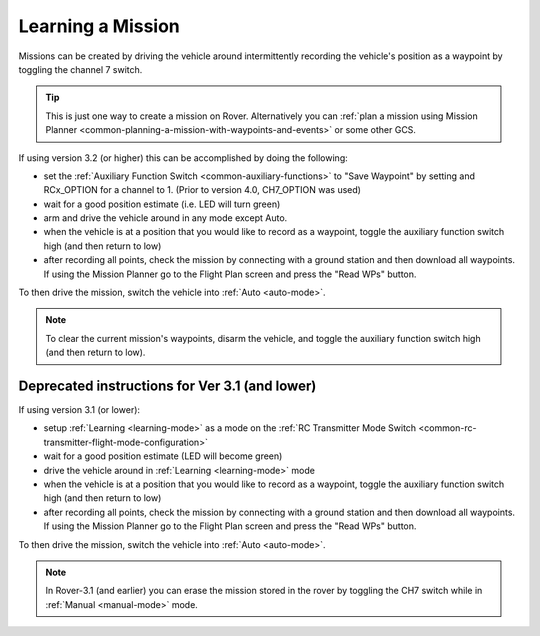 .. _learning-a-mission:

==================
Learning a Mission
==================

Missions can be created by driving the vehicle around intermittently recording the vehicle's position as a waypoint by toggling the channel 7 switch.

.. tip::

   This is just one way to create a mission on Rover. Alternatively you can :ref:`plan a mission using Mission Planner <common-planning-a-mission-with-waypoints-and-events>` or some other GCS.

If using version 3.2 (or higher) this can be accomplished by doing the following:

- set the :ref:`Auxiliary Function Switch <common-auxiliary-functions>` to "Save Waypoint" by setting and RCx_OPTION for a channel to 1. (Prior to version 4.0, CH7_OPTION was used)
- wait for a good position estimate (i.e. LED will turn green)
- arm and drive the vehicle around in any mode except Auto.
- when the vehicle is at a position that you would like to record as a waypoint, toggle the auxiliary function switch high (and then return to low)
- after recording all points, check the mission by connecting with a ground station and then download all waypoints.  If using the Mission Planner go to the Flight Plan screen and press the "Read WPs" button.

To then drive the mission, switch the vehicle into :ref:`Auto <auto-mode>`.

.. note::
   To clear the current mission's waypoints, disarm the vehicle, and toggle the auxiliary function switch high (and then return to low).


Deprecated instructions for Ver 3.1 (and lower)
-----------------------------------------------
   
If using version 3.1 (or lower):

- setup :ref:`Learning <learning-mode>` as a mode on the  :ref:`RC Transmitter Mode Switch <common-rc-transmitter-flight-mode-configuration>`
- wait for a good position estimate (LED will become green)
- drive the vehicle around in :ref:`Learning <learning-mode>` mode
- when the vehicle is at a position that you would like to record as a waypoint, toggle the auxiliary function switch high (and then return to low)
- after recording all points, check the mission by connecting with a ground station and then download all waypoints.  If using the Mission Planner go to the Flight Plan screen and press the "Read WPs" button.

To then drive the mission, switch the vehicle into :ref:`Auto <auto-mode>`.

.. note::

   In Rover-3.1 (and earlier) you can erase the mission stored in the rover by toggling the CH7 switch while in :ref:`Manual <manual-mode>` mode.
